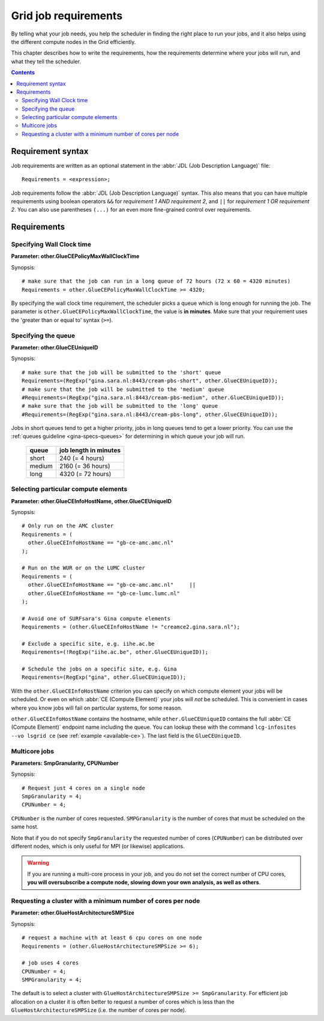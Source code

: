 
.. _job-requirements:

*********************
Grid job requirements
*********************

By telling what your job needs, you help the scheduler in finding the
right place to run your jobs, and it also helps using the different
compute nodes in the Grid efficiently.

This chapter describes how to write the requirements, how the
requirements determine where your jobs will run, and what they tell the
scheduler.

.. contents:: 
    :depth: 4
    

.. _req-syntax:

==================
Requirement syntax
==================

Job requirements are written as an optional statement in the :abbr:`JDL (Job Description Language)` file::

  Requirements = <expression>;

Job requirements follow the :abbr:`JDL (Job Description Language)` syntax. This also means that you can have multiple requirements using boolean operators ``&&`` for
*requirement 1 AND requirement 2*, and ``||`` for *requirement 1 OR
requirement 2*. You can also use parentheses ``(...)`` for an even more
fine-grained control over requirements.

.. seealso:: For detailed information about :abbr:`JDL (Job Description Language)` attributes supported by the gLite Workload Management System, have a look in the `EGEE JDL guide`_.


============
Requirements
============

.. _req-wallclock:

Specifying Wall Clock time
==========================

**Parameter: other.GlueCEPolicyMaxWallClockTime**

Synopsis::

    # make sure that the job can run in a long queue of 72 hours (72 x 60 = 4320 minutes)
    Requirements = other.GlueCEPolicyMaxWallClockTime >= 4320;

By specifying the wall clock time requirement, the scheduler picks a
queue which is long enough for running the job. The parameter is
``other.GlueCEPolicyMaxWallClockTime``, the value is **in minutes**. Make
sure that your requirement uses the 'greater than or equal to' syntax
(``>=``).


Specifying the queue
==========================

**Parameter: other.GlueCEUniqueID**

Synopsis::

    # make sure that the job will be submitted to the 'short' queue
    Requirements=(RegExp("gina.sara.nl:8443/cream-pbs-short", other.GlueCEUniqueID));
    # make sure that the job will be submitted to the 'medium' queue
    #Requirements=(RegExp("gina.sara.nl:8443/cream-pbs-medium", other.GlueCEUniqueID));
    # make sure that the job will be submitted to the 'long' queue
    #Requirements=(RegExp("gina.sara.nl:8443/cream-pbs-long", other.GlueCEUniqueID));

Jobs in short queues tend to get a higher priority, jobs in long queues
tend to get a lower priority. You can use the :ref:`queues guideline <gina-specs-queues>` 
for determining in which queue your job will run. 

   +------------+-------------------------+
   | queue      |  job length in minutes  |
   +============+=========================+
   | short      | 240 (= 4 hours)         |
   +------------+-------------------------+
   | medium     | 2160 (= 36 hours)       |
   +------------+-------------------------+
   | long       | 4320 (= 72 hours)       |
   +------------+-------------------------+


.. _req-ce:

Selecting particular compute elements
=====================================

**Parameter: other.GlueCEInfoHostName, other.GlueCEUniqueID**

Synopsis::

    # Only run on the AMC cluster
    Requirements = (
      other.GlueCEInfoHostName == "gb-ce-amc.amc.nl"
    );

    # Run on the WUR or on the LUMC cluster
    Requirements = (
      other.GlueCEInfoHostName == "gb-ce-amc.amc.nl"     ||
      other.GlueCEInfoHostName == "gb-ce-lumc.lumc.nl"
    );

    # Avoid one of SURFsara's Gina compute elements
    Requirements = (other.GlueCEInfoHostName != "creamce2.gina.sara.nl");
    
    # Exclude a specific site, e.g. iihe.ac.be
    Requirements=(!RegExp("iihe.ac.be", other.GlueCEUniqueID));

    # Schedule the jobs on a specific site, e.g. Gina
    Requirements=(RegExp("gina", other.GlueCEUniqueID));

With the ``other.GlueCEInfoHostName`` criterion you can specify on which compute element your jobs will be scheduled. Or even on which :abbr:`CE (Compute Element)` your jobs will *not* be scheduled. This is convenient in cases where you know
jobs will fail on particular systems, for some reason.

``other.GlueCEInfoHostName`` contains the hostname, while ``other.GlueCEUniqueID`` contains the full :abbr:`CE (Compute Element)` endpoint name including the queue. You can lookup these with the command ``lcg-infosites --vo lsgrid ce`` (see :ref:`example <available-ce>`). The last field is the ``GlueCEUniqueID``.

.. _req-multicore:   
   
Multicore jobs
==============

**Parameters: SmpGranularity, CPUNumber**

Synopsis::

    # Request just 4 cores on a single node 
    SmpGranularity = 4;
    CPUNumber = 4;   
	
``CPUNumber`` is the number of cores requested. ``SMPGranularity`` is the number of cores that must be scheduled on the same host.

Note that if you do not specify ``SmpGranularity`` the requested number of cores (``CPUNumber``) can be distributed over different nodes, which is only useful for MPI (or likewise) applications.

.. warning:: If you are running a multi-core process in your job, and
             you do not set the correct number of CPU cores, **you will 
             oversubscribe a compute node, slowing down your own analysis,
             as well as others**.
   

.. _req-cores:

Requesting a cluster with a minimum number of cores per node
============================================================

**Parameter: other.GlueHostArchitectureSMPSize**

Synopsis::

    # request a machine with at least 6 cpu cores on one node
    Requirements = (other.GlueHostArchitectureSMPSize >= 6);
    
    # job uses 4 cores
    CPUNumber = 4;
    SMPGranularity = 4;

The default is to select a cluster with ``GlueHostArchitectureSMPSize >= SmpGranularity``.
For efficient job allocation on a cluster it is often better to request a number of cores which is less
than the ``GlueHostArchitectureSMPSize`` (i.e. the number of cores per node).



.. Links:

.. _`EGEE JDL guide`: https://edms.cern.ch/ui/file/590869/1/WMS-JDL.pdf
	
.. vim: set wm=7 expandtab :
